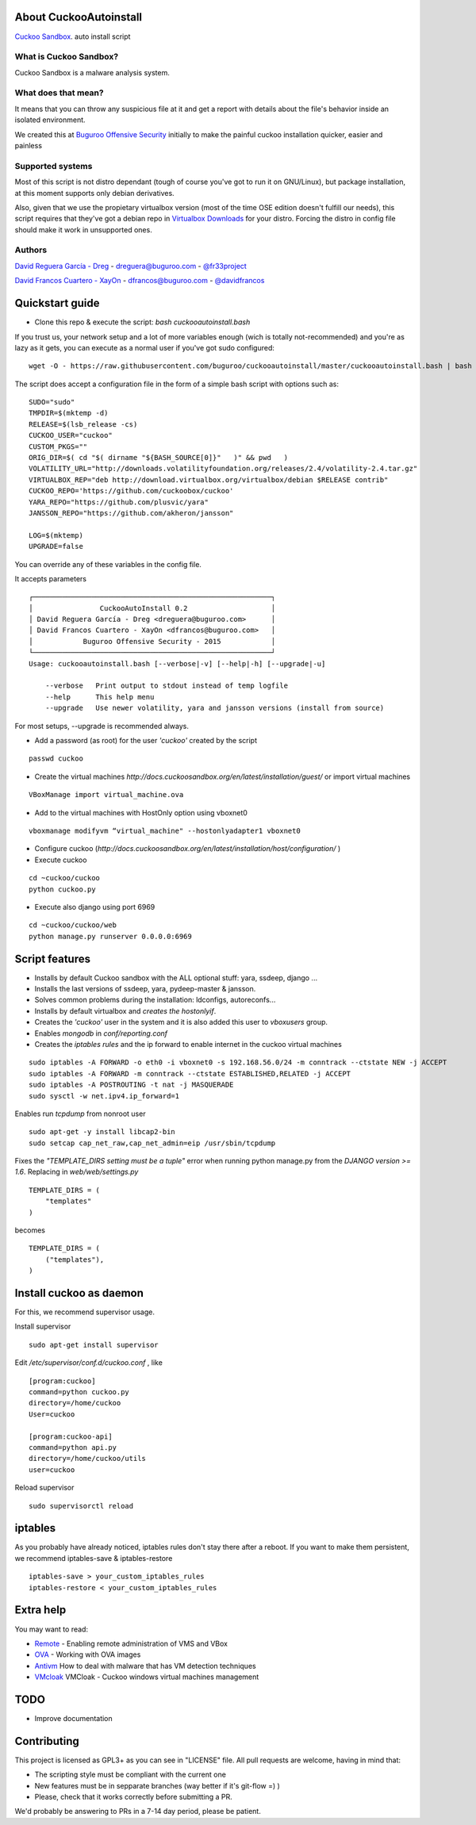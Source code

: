 About CuckooAutoinstall
=======================

`Cuckoo Sandbox <http://www.cuckoosandbox.org/>`_. auto install script

What is Cuckoo Sandbox?
-----------------------

Cuckoo Sandbox is a malware analysis system.

What does that mean? 
--------------------

It means that you can throw any suspicious file at it and get a report with
details about the file's behavior inside an isolated environment.

We created this at `Buguroo Offensive Security <http://www.buguroo.com>`_ initially to make the painful
cuckoo installation quicker, easier and painless

Supported systems
-----------------

Most of this script is not distro dependant (tough of course you've got to run
it on GNU/Linux), but package installation, at this moment supports only
debian derivatives.

Also, given that we use the propietary virtualbox version (most of the time OSE
edition doesn't fulfill our needs), this script requires that they've got
a debian repo in `Virtualbox Downloads <http://downloads.virtualbox.org>`_ 
for your distro. Forcing the distro in config file should make it work in
unsupported ones.

Authors
-------

`David Reguera García - Dreg <http://github.com/David-Reguera-Garcia-Dreg>`_ - `dreguera@buguroo.com <mailto:dreguera@buguroo.com>`_ - `@fr33project <https://twitter.com/fr33project>`_ 

`David Francos Cuartero - XayOn <http://github.com/Xayon>`_ - `dfrancos@buguroo.com <mailto:dfrancos@buguroo.com>`_ - `@davidfrancos <https://twitter.com/davidfrancos>`_


Quickstart guide
================

* Clone this repo & execute the script: *bash cuckooautoinstall.bash*

.. image:: /../screenshots/cuckooautoinstall.png?raw=true


If you trust us, your network setup and a lot of more variables enough
(wich is totally not-recommended) and you're as lazy as it gets, you can
execute as a normal user if you've got sudo configured:

::

    wget -O - https://raw.githubusercontent.com/buguroo/cuckooautoinstall/master/cuckooautoinstall.bash | bash


The script does accept a configuration file in the form of a simple
bash script with options such as:

::

    SUDO="sudo"
    TMPDIR=$(mktemp -d)
    RELEASE=$(lsb_release -cs)
    CUCKOO_USER="cuckoo"
    CUSTOM_PKGS=""
    ORIG_DIR=$( cd "$( dirname "${BASH_SOURCE[0]}"   )" && pwd   )
    VOLATILITY_URL="http://downloads.volatilityfoundation.org/releases/2.4/volatility-2.4.tar.gz"
    VIRTUALBOX_REP="deb http://download.virtualbox.org/virtualbox/debian $RELEASE contrib"
    CUCKOO_REPO='https://github.com/cuckoobox/cuckoo'
    YARA_REPO="https://github.com/plusvic/yara"
    JANSSON_REPO="https://github.com/akheron/jansson"

    LOG=$(mktemp)
    UPGRADE=false

You can override any of these variables in the config file.

It accepts parameters

::

    ┌─────────────────────────────────────────────────────────┐
    │                CuckooAutoInstall 0.2                    │
    │ David Reguera García - Dreg <dreguera@buguroo.com>      │
    │ David Francos Cuartero - XayOn <dfrancos@buguroo.com>   │
    │            Buguroo Offensive Security - 2015            │
    └─────────────────────────────────────────────────────────┘
    Usage: cuckooautoinstall.bash [--verbose|-v] [--help|-h] [--upgrade|-u]

        --verbose   Print output to stdout instead of temp logfile
        --help      This help menu
        --upgrade   Use newer volatility, yara and jansson versions (install from source)

For most setups, --upgrade is recommended always.

* Add a password (as root) for the user *'cuckoo'* created by the script

::

    passwd cuckoo

* Create the virtual machines `http://docs.cuckoosandbox.org/en/latest/installation/guest/`
  or import virtual machines

::

  VBoxManage import virtual_machine.ova

* Add to the virtual machines with HostOnly option using vboxnet0

::

  vboxmanage modifyvm “virtual_machine" --hostonlyadapter1 vboxnet0

* Configure cuckoo (`http://docs.cuckoosandbox.org/en/latest/installation/host/configuration/` )

* Execute cuckoo 

::

  cd ~cuckoo/cuckoo
  python cuckoo.py

.. image:: /../screenshots/github%20cuckoo%20working.png?raw=true


* Execute also django using port 6969

::

  cd ~cuckoo/cuckoo/web
  python manage.py runserver 0.0.0.0:6969

.. image:: /../screenshots/github%20django.png?raw=true

Script features
=================

* Installs by default Cuckoo sandbox with the ALL optional stuff: yara, ssdeep, django ...
* Installs the last versions of ssdeep, yara, pydeep-master & jansson.
* Solves common problems during the installation: ldconfigs, autoreconfs...
* Installs by default virtualbox and *creates the hostonlyif*.
* Creates the *'cuckoo'* user in the system and it is also added this user to *vboxusers* group.
* Enables *mongodb* in *conf/reporting.conf* 
* Creates the *iptables rules* and the ip forward to enable internet in the cuckoo virtual machines

::

    sudo iptables -A FORWARD -o eth0 -i vboxnet0 -s 192.168.56.0/24 -m conntrack --ctstate NEW -j ACCEPT
    sudo iptables -A FORWARD -m conntrack --ctstate ESTABLISHED,RELATED -j ACCEPT
    sudo iptables -A POSTROUTING -t nat -j MASQUERADE
    sudo sysctl -w net.ipv4.ip_forward=1

Enables run *tcpdump* from nonroot user

::

    sudo apt-get -y install libcap2-bin
    sudo setcap cap_net_raw,cap_net_admin=eip /usr/sbin/tcpdump

Fixes the *"TEMPLATE_DIRS setting must be a tuple"* error when running python manage.py from the *DJANGO version >= 1.6*. Replacing in *web/web/settings.py*

::

        TEMPLATE_DIRS = (
            "templates"
        )


becomes

::

        TEMPLATE_DIRS = (
            ("templates"),
        )


Install cuckoo as daemon
==========================

For this, we recommend supervisor usage.

Install supervisor

::

    sudo apt-get install supervisor

Edit */etc/supervisor/conf.d/cuckoo.conf* , like

::

        [program:cuckoo]
        command=python cuckoo.py
        directory=/home/cuckoo
        User=cuckoo

        [program:cuckoo-api]
        command=python api.py
        directory=/home/cuckoo/utils
        user=cuckoo

Reload supervisor

::

  sudo supervisorctl reload


iptables
========

As you probably have already noticed, iptables rules don't stay there after
a reboot. If you want to make them persistent, we recommend 
iptables-save & iptables-restore

::

    iptables-save > your_custom_iptables_rules
    iptables-restore < your_custom_iptables_rules



Extra help
==========

You may want to read:

* `Remote <./doc/Remote.rst>`_ - Enabling remote administration of VMS and VBox
* `OVA <./doc/OVA.rst>`_ - Working with OVA images
* `Antivm <./doc/Antivm.rst>`_ How to deal with malware that has VM detection techniques
* `VMcloak <./doc/Vmcloak.rst>`_ VMCloak - Cuckoo windows virtual machines management

TODO
====

* Improve documentation

Contributing
============

This project is licensed as GPL3+ as you can see in "LICENSE" file.
All pull requests are welcome, having in mind that:

- The scripting style must be compliant with the current one
- New features must be in sepparate branches (way better if it's git-flow =) )
- Please, check that it works correctly before submitting a PR.

We'd probably be answering to PRs in a 7-14 day period, please be patient.
